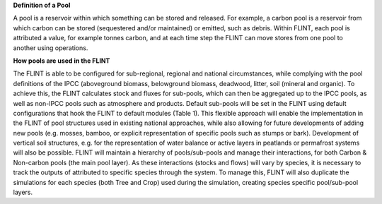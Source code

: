 **Definition of a Pool**

A pool is a reservoir within which something can be stored and released.
For example, a carbon pool is a reservoir from which carbon can be
stored (sequestered and/or maintained) or emitted, such as debris.
Within FLINT, each pool is attributed a value, for example tonnes
carbon, and at each time step the FLINT can move stores from one pool to
another using operations.

**How pools are used in the FLINT**

The FLINT is able to be configured for sub-regional, regional and national
circumstances, while complying with the pool definitions of the IPCC
(aboveground biomass, belowground biomass, deadwood, litter, soil
(mineral and organic). To achieve this, the FLINT calculates stock and
fluxes for sub-pools, which can then be aggregated up to the IPCC pools,
as well as non-IPCC pools such as atmosphere and products. Default
sub-pools will be set in the FLINT using default configurations that
hook the FLINT to default modules (Table 1). This flexible approach will
enable the implementation in the FLINT of pool structures used in
existing national approaches, while also allowing for future
developments of adding new pools (e.g. mosses, bamboo, or explicit
representation of specific pools such as stumps or bark). Development of
vertical soil structures, e.g. for the representation of water balance
or active layers in peatlands or permafrost systems will also be
possible. FLINT will maintain a hierarchy of pools/sub-pools and manage
their interactions, for both Carbon & Non-carbon pools (the main pool
layer). As these interactions (stocks and flows) will vary by species,
it is necessary to track the outputs of attributed to specific species
through the system. To manage this, FLINT will also duplicate the
simulations for each species (both Tree and Crop) used during the
simulation, creating species specific pool/sub-pool layers.
